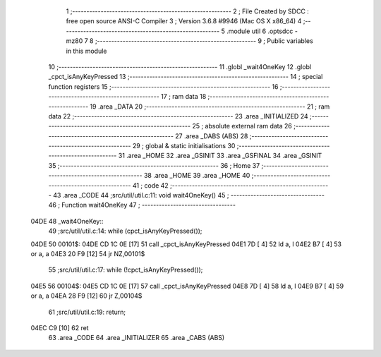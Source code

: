                               1 ;--------------------------------------------------------
                              2 ; File Created by SDCC : free open source ANSI-C Compiler
                              3 ; Version 3.6.8 #9946 (Mac OS X x86_64)
                              4 ;--------------------------------------------------------
                              5 	.module util
                              6 	.optsdcc -mz80
                              7 	
                              8 ;--------------------------------------------------------
                              9 ; Public variables in this module
                             10 ;--------------------------------------------------------
                             11 	.globl _wait4OneKey
                             12 	.globl _cpct_isAnyKeyPressed
                             13 ;--------------------------------------------------------
                             14 ; special function registers
                             15 ;--------------------------------------------------------
                             16 ;--------------------------------------------------------
                             17 ; ram data
                             18 ;--------------------------------------------------------
                             19 	.area _DATA
                             20 ;--------------------------------------------------------
                             21 ; ram data
                             22 ;--------------------------------------------------------
                             23 	.area _INITIALIZED
                             24 ;--------------------------------------------------------
                             25 ; absolute external ram data
                             26 ;--------------------------------------------------------
                             27 	.area _DABS (ABS)
                             28 ;--------------------------------------------------------
                             29 ; global & static initialisations
                             30 ;--------------------------------------------------------
                             31 	.area _HOME
                             32 	.area _GSINIT
                             33 	.area _GSFINAL
                             34 	.area _GSINIT
                             35 ;--------------------------------------------------------
                             36 ; Home
                             37 ;--------------------------------------------------------
                             38 	.area _HOME
                             39 	.area _HOME
                             40 ;--------------------------------------------------------
                             41 ; code
                             42 ;--------------------------------------------------------
                             43 	.area _CODE
                             44 ;src/util/util.c:11: void wait4OneKey()
                             45 ;	---------------------------------
                             46 ; Function wait4OneKey
                             47 ; ---------------------------------
   04DE                      48 _wait4OneKey::
                             49 ;src/util/util.c:14: while (cpct_isAnyKeyPressed());
   04DE                      50 00101$:
   04DE CD 1C 0E      [17]   51 	call	_cpct_isAnyKeyPressed
   04E1 7D            [ 4]   52 	ld	a, l
   04E2 B7            [ 4]   53 	or	a, a
   04E3 20 F9         [12]   54 	jr	NZ,00101$
                             55 ;src/util/util.c:17: while (!cpct_isAnyKeyPressed());
   04E5                      56 00104$:
   04E5 CD 1C 0E      [17]   57 	call	_cpct_isAnyKeyPressed
   04E8 7D            [ 4]   58 	ld	a, l
   04E9 B7            [ 4]   59 	or	a, a
   04EA 28 F9         [12]   60 	jr	Z,00104$
                             61 ;src/util/util.c:19: return;
   04EC C9            [10]   62 	ret
                             63 	.area _CODE
                             64 	.area _INITIALIZER
                             65 	.area _CABS (ABS)
